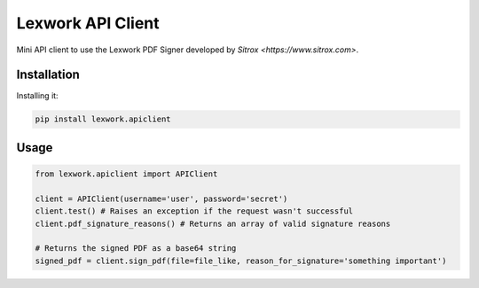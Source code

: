 Lexwork API Client
==================

Mini API client to use the Lexwork PDF Signer developed by `Sitrox <https://www.sitrox.com>`.

Installation
------------

Installing it:

.. code-block:: bash

   pip install lexwork.apiclient


Usage
-----

.. code-block:: python

   from lexwork.apiclient import APIClient

   client = APIClient(username='user', password='secret')
   client.test() # Raises an exception if the request wasn't successful
   client.pdf_signature_reasons() # Returns an array of valid signature reasons

   # Returns the signed PDF as a base64 string
   signed_pdf = client.sign_pdf(file=file_like, reason_for_signature='something important')
   

   
